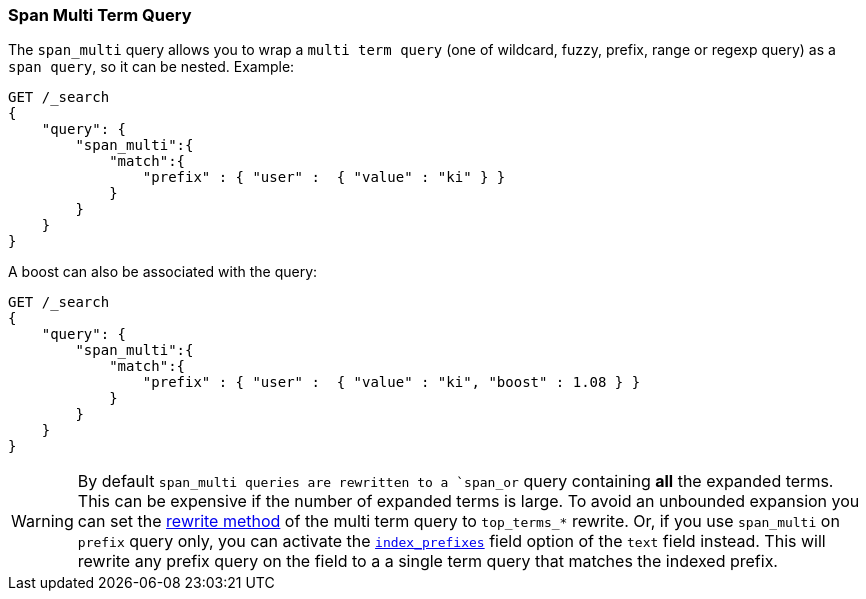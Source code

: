 [[query-dsl-span-multi-term-query]]
=== Span Multi Term Query

The `span_multi` query allows you to wrap a `multi term query` (one of wildcard,
fuzzy, prefix, range or regexp query) as a `span query`, so
it can be nested. Example:

[source,js]
--------------------------------------------------
GET /_search
{
    "query": {
        "span_multi":{
            "match":{
                "prefix" : { "user" :  { "value" : "ki" } }
            }
        }
    }
}
--------------------------------------------------
// CONSOLE

A boost can also be associated with the query:

[source,js]
--------------------------------------------------
GET /_search
{
    "query": {
        "span_multi":{
            "match":{
                "prefix" : { "user" :  { "value" : "ki", "boost" : 1.08 } }
            }
        }
    }
}
--------------------------------------------------
// CONSOLE

WARNING: By default `span_multi queries are rewritten to a `span_or` query
containing **all** the expanded terms. This can be expensive if the number of expanded
terms is large. To avoid an unbounded expansion you can set the
<<query-dsl-multi-term-rewrite,rewrite method>> of the multi term query to `top_terms_*`
rewrite. Or, if you use `span_multi` on `prefix` query only, you can
activate the <<index-prefix-config,`index_prefixes`>> field option of the `text` field instead. This will
rewrite any prefix query on the field to a a single term query that matches the indexed prefix.
